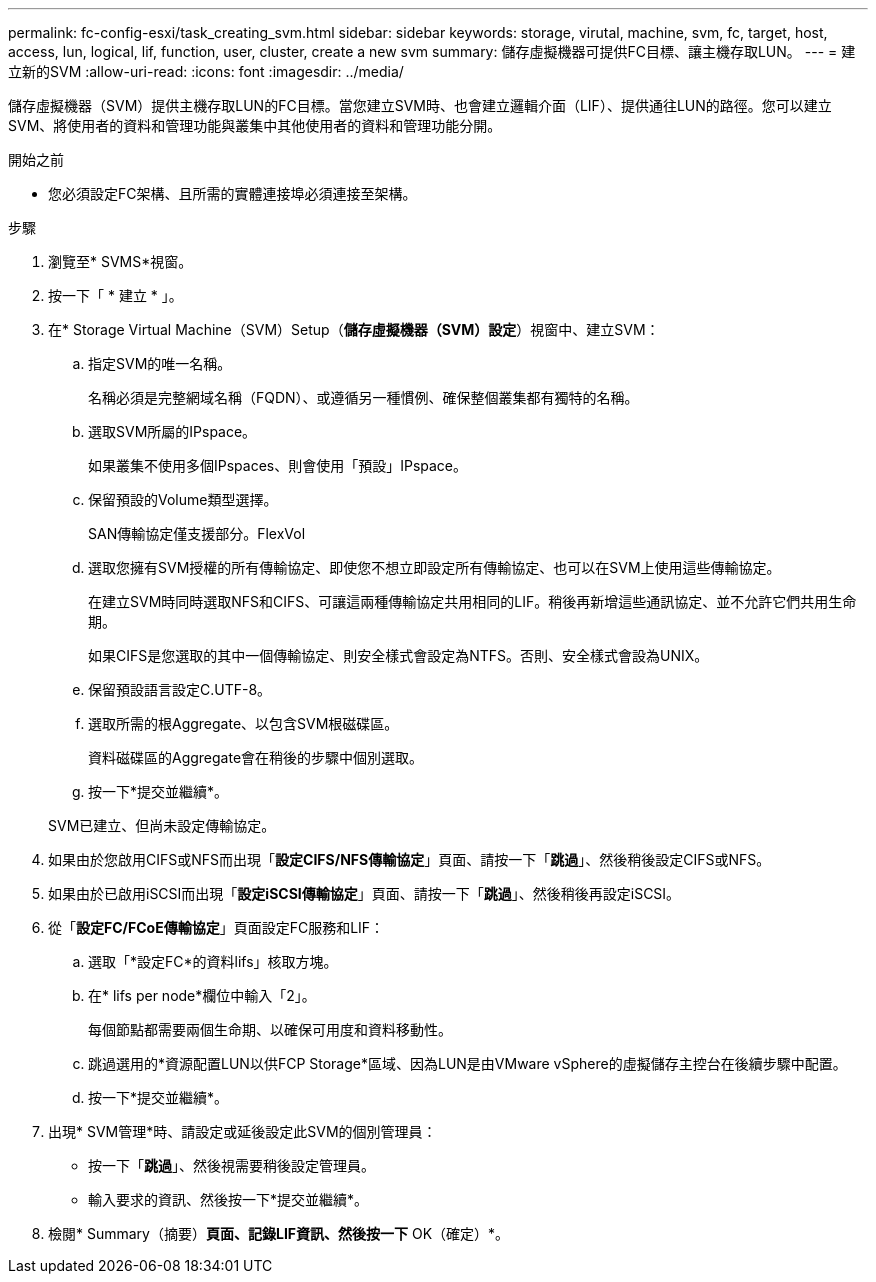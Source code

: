 ---
permalink: fc-config-esxi/task_creating_svm.html 
sidebar: sidebar 
keywords: storage, virutal, machine, svm, fc, target, host, access, lun, logical, lif, function, user, cluster, create a new svm 
summary: 儲存虛擬機器可提供FC目標、讓主機存取LUN。 
---
= 建立新的SVM
:allow-uri-read: 
:icons: font
:imagesdir: ../media/


[role="lead"]
儲存虛擬機器（SVM）提供主機存取LUN的FC目標。當您建立SVM時、也會建立邏輯介面（LIF）、提供通往LUN的路徑。您可以建立SVM、將使用者的資料和管理功能與叢集中其他使用者的資料和管理功能分開。

.開始之前
* 您必須設定FC架構、且所需的實體連接埠必須連接至架構。


.步驟
. 瀏覽至* SVMS*視窗。
. 按一下「 * 建立 * 」。
. 在* Storage Virtual Machine（SVM）Setup（*儲存虛擬機器（SVM）設定*）視窗中、建立SVM：
+
.. 指定SVM的唯一名稱。
+
名稱必須是完整網域名稱（FQDN）、或遵循另一種慣例、確保整個叢集都有獨特的名稱。

.. 選取SVM所屬的IPspace。
+
如果叢集不使用多個IPspaces、則會使用「預設」IPspace。

.. 保留預設的Volume類型選擇。
+
SAN傳輸協定僅支援部分。FlexVol

.. 選取您擁有SVM授權的所有傳輸協定、即使您不想立即設定所有傳輸協定、也可以在SVM上使用這些傳輸協定。
+
在建立SVM時同時選取NFS和CIFS、可讓這兩種傳輸協定共用相同的LIF。稍後再新增這些通訊協定、並不允許它們共用生命期。

+
如果CIFS是您選取的其中一個傳輸協定、則安全樣式會設定為NTFS。否則、安全樣式會設為UNIX。

.. 保留預設語言設定C.UTF-8。
.. 選取所需的根Aggregate、以包含SVM根磁碟區。
+
資料磁碟區的Aggregate會在稍後的步驟中個別選取。

.. 按一下*提交並繼續*。


+
SVM已建立、但尚未設定傳輸協定。

. 如果由於您啟用CIFS或NFS而出現「*設定CIFS/NFS傳輸協定*」頁面、請按一下「*跳過*」、然後稍後設定CIFS或NFS。
. 如果由於已啟用iSCSI而出現「*設定iSCSI傳輸協定*」頁面、請按一下「*跳過*」、然後稍後再設定iSCSI。
. 從「*設定FC/FCoE傳輸協定*」頁面設定FC服務和LIF：
+
.. 選取「*設定FC*的資料lifs」核取方塊。
.. 在* lifs per node*欄位中輸入「2」。
+
每個節點都需要兩個生命期、以確保可用度和資料移動性。

.. 跳過選用的*資源配置LUN以供FCP Storage*區域、因為LUN是由VMware vSphere的虛擬儲存主控台在後續步驟中配置。
.. 按一下*提交並繼續*。


. 出現* SVM管理*時、請設定或延後設定此SVM的個別管理員：
+
** 按一下「*跳過*」、然後視需要稍後設定管理員。
** 輸入要求的資訊、然後按一下*提交並繼續*。


. 檢閱* Summary（摘要）*頁面、記錄LIF資訊、然後按一下* OK（確定）*。

